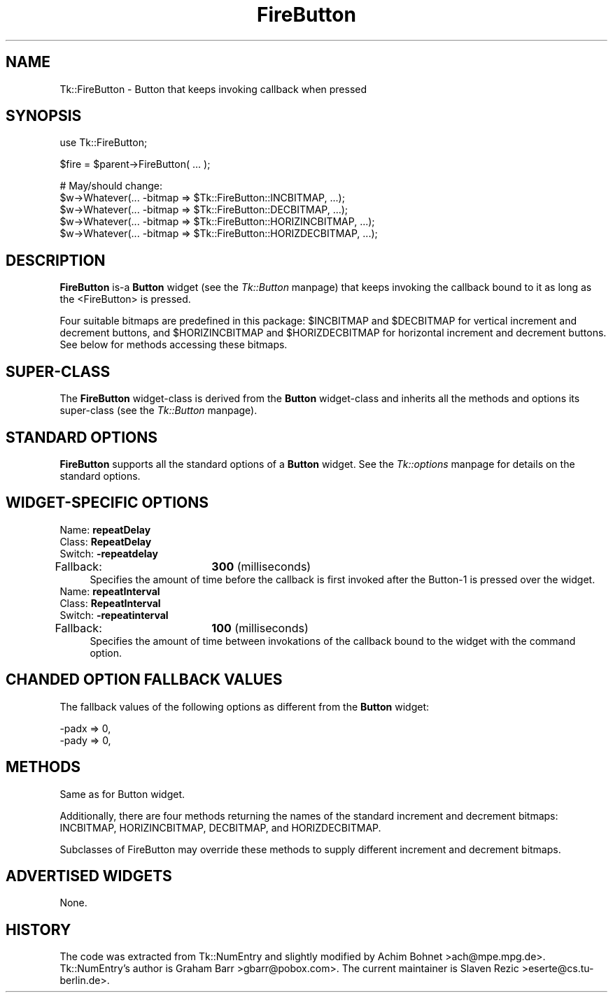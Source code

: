.rn '' }`
''' $RCSfile$$Revision$$Date$
'''
''' $Log$
'''
.de Sh
.br
.if t .Sp
.ne 5
.PP
\fB\\$1\fR
.PP
..
.de Sp
.if t .sp .5v
.if n .sp
..
.de Ip
.br
.ie \\n(.$>=3 .ne \\$3
.el .ne 3
.IP "\\$1" \\$2
..
.de Vb
.ft CW
.nf
.ne \\$1
..
.de Ve
.ft R

.fi
..
'''
'''
'''     Set up \*(-- to give an unbreakable dash;
'''     string Tr holds user defined translation string.
'''     Bell System Logo is used as a dummy character.
'''
.tr \(*W-|\(bv\*(Tr
.ie n \{\
.ds -- \(*W-
.ds PI pi
.if (\n(.H=4u)&(1m=24u) .ds -- \(*W\h'-12u'\(*W\h'-12u'-\" diablo 10 pitch
.if (\n(.H=4u)&(1m=20u) .ds -- \(*W\h'-12u'\(*W\h'-8u'-\" diablo 12 pitch
.ds L" ""
.ds R" ""
'''   \*(M", \*(S", \*(N" and \*(T" are the equivalent of
'''   \*(L" and \*(R", except that they are used on ".xx" lines,
'''   such as .IP and .SH, which do another additional levels of
'''   double-quote interpretation
.ds M" """
.ds S" """
.ds N" """""
.ds T" """""
.ds L' '
.ds R' '
.ds M' '
.ds S' '
.ds N' '
.ds T' '
'br\}
.el\{\
.ds -- \(em\|
.tr \*(Tr
.ds L" ``
.ds R" ''
.ds M" ``
.ds S" ''
.ds N" ``
.ds T" ''
.ds L' `
.ds R' '
.ds M' `
.ds S' '
.ds N' `
.ds T' '
.ds PI \(*p
'br\}
.\"	If the F register is turned on, we'll generate
.\"	index entries out stderr for the following things:
.\"		TH	Title 
.\"		SH	Header
.\"		Sh	Subsection 
.\"		Ip	Item
.\"		X<>	Xref  (embedded
.\"	Of course, you have to process the output yourself
.\"	in some meaninful fashion.
.if \nF \{
.de IX
.tm Index:\\$1\t\\n%\t"\\$2"
..
.nr % 0
.rr F
.\}
.TH FireButton 3 "perl 5.005, patch 03" "30/Aug/2000" "User Contributed Perl Documentation"
.UC
.if n .hy 0
.if n .na
.ds C+ C\v'-.1v'\h'-1p'\s-2+\h'-1p'+\s0\v'.1v'\h'-1p'
.de CQ          \" put $1 in typewriter font
.ft CW
'if n "\c
'if t \\&\\$1\c
'if n \\&\\$1\c
'if n \&"
\\&\\$2 \\$3 \\$4 \\$5 \\$6 \\$7
'.ft R
..
.\" @(#)ms.acc 1.5 88/02/08 SMI; from UCB 4.2
.	\" AM - accent mark definitions
.bd B 3
.	\" fudge factors for nroff and troff
.if n \{\
.	ds #H 0
.	ds #V .8m
.	ds #F .3m
.	ds #[ \f1
.	ds #] \fP
.\}
.if t \{\
.	ds #H ((1u-(\\\\n(.fu%2u))*.13m)
.	ds #V .6m
.	ds #F 0
.	ds #[ \&
.	ds #] \&
.\}
.	\" simple accents for nroff and troff
.if n \{\
.	ds ' \&
.	ds ` \&
.	ds ^ \&
.	ds , \&
.	ds ~ ~
.	ds ? ?
.	ds ! !
.	ds /
.	ds q
.\}
.if t \{\
.	ds ' \\k:\h'-(\\n(.wu*8/10-\*(#H)'\'\h"|\\n:u"
.	ds ` \\k:\h'-(\\n(.wu*8/10-\*(#H)'\`\h'|\\n:u'
.	ds ^ \\k:\h'-(\\n(.wu*10/11-\*(#H)'^\h'|\\n:u'
.	ds , \\k:\h'-(\\n(.wu*8/10)',\h'|\\n:u'
.	ds ~ \\k:\h'-(\\n(.wu-\*(#H-.1m)'~\h'|\\n:u'
.	ds ? \s-2c\h'-\w'c'u*7/10'\u\h'\*(#H'\zi\d\s+2\h'\w'c'u*8/10'
.	ds ! \s-2\(or\s+2\h'-\w'\(or'u'\v'-.8m'.\v'.8m'
.	ds / \\k:\h'-(\\n(.wu*8/10-\*(#H)'\z\(sl\h'|\\n:u'
.	ds q o\h'-\w'o'u*8/10'\s-4\v'.4m'\z\(*i\v'-.4m'\s+4\h'\w'o'u*8/10'
.\}
.	\" troff and (daisy-wheel) nroff accents
.ds : \\k:\h'-(\\n(.wu*8/10-\*(#H+.1m+\*(#F)'\v'-\*(#V'\z.\h'.2m+\*(#F'.\h'|\\n:u'\v'\*(#V'
.ds 8 \h'\*(#H'\(*b\h'-\*(#H'
.ds v \\k:\h'-(\\n(.wu*9/10-\*(#H)'\v'-\*(#V'\*(#[\s-4v\s0\v'\*(#V'\h'|\\n:u'\*(#]
.ds _ \\k:\h'-(\\n(.wu*9/10-\*(#H+(\*(#F*2/3))'\v'-.4m'\z\(hy\v'.4m'\h'|\\n:u'
.ds . \\k:\h'-(\\n(.wu*8/10)'\v'\*(#V*4/10'\z.\v'-\*(#V*4/10'\h'|\\n:u'
.ds 3 \*(#[\v'.2m'\s-2\&3\s0\v'-.2m'\*(#]
.ds o \\k:\h'-(\\n(.wu+\w'\(de'u-\*(#H)/2u'\v'-.3n'\*(#[\z\(de\v'.3n'\h'|\\n:u'\*(#]
.ds d- \h'\*(#H'\(pd\h'-\w'~'u'\v'-.25m'\f2\(hy\fP\v'.25m'\h'-\*(#H'
.ds D- D\\k:\h'-\w'D'u'\v'-.11m'\z\(hy\v'.11m'\h'|\\n:u'
.ds th \*(#[\v'.3m'\s+1I\s-1\v'-.3m'\h'-(\w'I'u*2/3)'\s-1o\s+1\*(#]
.ds Th \*(#[\s+2I\s-2\h'-\w'I'u*3/5'\v'-.3m'o\v'.3m'\*(#]
.ds ae a\h'-(\w'a'u*4/10)'e
.ds Ae A\h'-(\w'A'u*4/10)'E
.ds oe o\h'-(\w'o'u*4/10)'e
.ds Oe O\h'-(\w'O'u*4/10)'E
.	\" corrections for vroff
.if v .ds ~ \\k:\h'-(\\n(.wu*9/10-\*(#H)'\s-2\u~\d\s+2\h'|\\n:u'
.if v .ds ^ \\k:\h'-(\\n(.wu*10/11-\*(#H)'\v'-.4m'^\v'.4m'\h'|\\n:u'
.	\" for low resolution devices (crt and lpr)
.if \n(.H>23 .if \n(.V>19 \
\{\
.	ds : e
.	ds 8 ss
.	ds v \h'-1'\o'\(aa\(ga'
.	ds _ \h'-1'^
.	ds . \h'-1'.
.	ds 3 3
.	ds o a
.	ds d- d\h'-1'\(ga
.	ds D- D\h'-1'\(hy
.	ds th \o'bp'
.	ds Th \o'LP'
.	ds ae ae
.	ds Ae AE
.	ds oe oe
.	ds Oe OE
.\}
.rm #[ #] #H #V #F C
.SH "NAME"
Tk::FireButton \- Button that keeps invoking callback when pressed
.SH "SYNOPSIS"
.PP
.Vb 1
\&    use Tk::FireButton;
.Ve
.Vb 1
\&    $fire = $parent->FireButton( ... );
.Ve
.Vb 5
\&    # May/should change:
\&    $w->Whatever(... -bitmap => $Tk::FireButton::INCBITMAP, ...);
\&    $w->Whatever(... -bitmap => $Tk::FireButton::DECBITMAP, ...);
\&    $w->Whatever(... -bitmap => $Tk::FireButton::HORIZINCBITMAP, ...);
\&    $w->Whatever(... -bitmap => $Tk::FireButton::HORIZDECBITMAP, ...);
.Ve
.SH "DESCRIPTION"
\fBFireButton\fR is-a \fBButton\fR widget (see the \fITk::Button\fR manpage) that
keeps invoking the callback bound to it as long as the <FireButton>
is pressed.
.PP
Four suitable bitmaps are predefined in this package: \f(CW$INCBITMAP\fR and
\f(CW$DECBITMAP\fR for vertical increment and decrement buttons, and
\f(CW$HORIZINCBITMAP\fR and \f(CW$HORIZDECBITMAP\fR for horizontal increment and
decrement buttons. See below for methods accessing these bitmaps.
.SH "SUPER\-CLASS"
The \fBFireButton\fR widget-class is derived from the \fBButton\fR
widget-class and inherits all the methods and options its
super-class (see the \fITk::Button\fR manpage).
.SH "STANDARD OPTIONS"
\fBFireButton\fR supports all the standard options of a \fBButton\fR widget.
See the \fITk::options\fR manpage for details on the standard options.
.SH "WIDGET\-SPECIFIC OPTIONS"
.Ip "Name:             \fBrepeatDelay\fR" 4
.Ip "Class:            \fBRepeatDelay\fR" 4
.Ip "Switch:           \fB\-repeatdelay\fR" 4
.Ip "Fallback:		\fB300\fR (milliseconds)" 4
Specifies the amount of time before the callback is first invoked after
the Button-1 is pressed over the widget.
.Ip "Name:             \fBrepeatInterval\fR" 4
.Ip "Class:            \fBRepeatInterval\fR" 4
.Ip "Switch:           \fB\-repeatinterval\fR" 4
.Ip "Fallback:		\fB100\fR (milliseconds)" 4
Specifies the amount of time between invokations of the
callback bound to the widget with the \f(CWcommand\fR option.
.SH "CHANDED OPTION FALLBACK VALUES"
The fallback values of the following options as different
from the \fBButton\fR widget:
.PP
.Vb 2
\&        -padx               => 0,
\&        -pady               => 0,
.Ve
.SH "METHODS"
Same as for Button widget.
.PP
Additionally, there are four methods returning the names of the
standard increment and decrement bitmaps: INCBITMAP, HORIZINCBITMAP,
DECBITMAP, and HORIZDECBITMAP.
.PP
Subclasses of FireButton may override these methods to supply
different increment and decrement bitmaps.
.SH "ADVERTISED WIDGETS"
None.
.SH "HISTORY"
The code was extracted from Tk::NumEntry and slightly modified
by Achim Bohnet >ach@mpe.mpg.de>.  Tk::NumEntry's author
is Graham Barr >gbarr@pobox.com>. The current maintainer is
Slaven Rezic >eserte@cs.tu-berlin.de>.

.rn }` ''
.IX Title "FireButton 3"
.IX Name "Tk::FireButton - Button that keeps invoking callback when pressed"

.IX Header "NAME"

.IX Header "SYNOPSIS"

.IX Header "DESCRIPTION"

.IX Header "SUPER\-CLASS"

.IX Header "STANDARD OPTIONS"

.IX Header "WIDGET\-SPECIFIC OPTIONS"

.IX Item "Name:             \fBrepeatDelay\fR"

.IX Item "Class:            \fBRepeatDelay\fR"

.IX Item "Switch:           \fB\-repeatdelay\fR"

.IX Item "Fallback:		\fB300\fR (milliseconds)"

.IX Item "Name:             \fBrepeatInterval\fR"

.IX Item "Class:            \fBRepeatInterval\fR"

.IX Item "Switch:           \fB\-repeatinterval\fR"

.IX Item "Fallback:		\fB100\fR (milliseconds)"

.IX Header "CHANDED OPTION FALLBACK VALUES"

.IX Header "METHODS"

.IX Header "ADVERTISED WIDGETS"

.IX Header "HISTORY"

